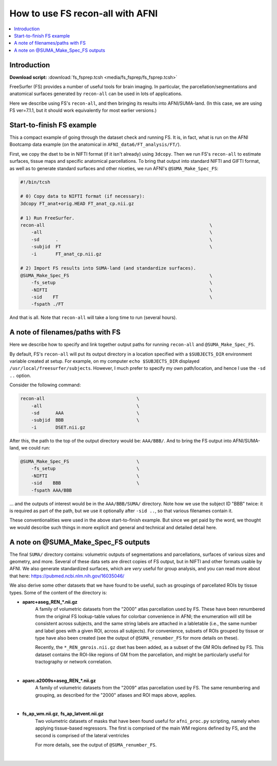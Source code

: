 

.. _tut_fs_fsprep:

*********************************
How to use FS recon-all with AFNI
*********************************


.. contents:: :local:

Introduction
============

**Download script:** :download:`fs_fsprep.tcsh <media/fs_fsprep/fs_fsprep.tcsh>`


.. comment on creation of this script
   This script was generated from running:
     afni_doc/helper_tutorial_rst_scripts/tut_fs_fsprep_MARK.tcsh
   as described in the _README.txt in that same directory.

FreeSurfer (FS) provides a number of useful tools for brain imaging.
In particular, the parcellation/segmentations and anatomical surfaces
generated by ``recon-all`` can be used in lots of applications.

Here we describe using FS's ``recon-all``, and then bringing its
results into AFNI/SUMA-land.  (In this case, we are using FS
ver=7.1.1, but it should work equivalently for most earlier versions.)



Start-to-finish FS example
============================

This a compact example of going through the dataset check and running
FS.  It is, in fact, what is run on the AFNI Bootcamp data example (on
the anatomical in ``AFNI_data6/FT_analysis/FT/``).

First, we copy the dset to be in NIFTI format (if it isn't already)
using ``3dcopy``.  Then we run FS's ``recon-all`` to estimate
surfaces, tissue maps and specific anatomical parcellations.  To bring
that output into standard NIFTI and GIFTI format, as well as to
generate standard surfaces and other niceties, we run AFNI's
``@SUMA_Make_Spec_FS``:



.. code-block:: Tcsh

   #!/bin/tcsh
   
   # 0) Copy data to NIFTI format (if necessary):
   3dcopy FT_anat+orig.HEAD FT_anat_cp.nii.gz
   
   # 1) Run FreeSurfer.
   recon-all                                                             \
       -all                                                              \
       -sd      .                                                        \
       -subjid  FT                                                       \
       -i       FT_anat_cp.nii.gz
   
   # 2) Import FS results into SUMA-land (and standardize surfaces).
   @SUMA_Make_Spec_FS                                                    \
       -fs_setup                                                         \
       -NIFTI                                                            \
       -sid    FT                                                        \
       -fspath ./FT
   

And that is all.  Note that ``recon-all`` will take a long time to run
(several hours).

A note of filenames/paths with FS
===================================

Here we describe how to specify and link together output paths for
running ``recon-all`` and ``@SUMA_Make_Spec_FS``.

By default, FS's ``recon-all`` will put its output directory in a
location specified with a ``$SUBJECTS_DIR`` environment variable
created at setup.  For example, on my computer ``echo $SUBJECTS_DIR``
displayed ``/usr/local/freesurfer/subjects``.  However, I much prefer
to specify my own path/location, and hence I use the ``-sd ..``
option.

Consider the following command:

.. code-block:: none

   recon-all                                  \
       -all                                   \
       -sd      AAA                           \
       -subjid  BBB                           \
       -i       DSET.nii.gz
    
After this, the path to the top of the output directory would be: 
``AAA/BBB/``.  And to bring the FS output into AFNI/SUMA-land, we could
run:

.. code-block:: none

   @SUMA_Make_Spec_FS                         \
       -fs_setup                              \
       -NIFTI                                 \
       -sid    BBB                            \
       -fspath AAA/BBB

\.\.\. and the outputs of interest would be in the ``AAA/BBB/SUMA/``
directory.  Note how we use the subject ID "BBB" twice: it is required
as part of the path, but we use it optionally after ``-sid ..``, so
that various filenames contain it.

These conventionalities were used in the above start-to-finish
example.  But since we get paid by the word, we thought we would
describe such things in more explicit and general and technical and
detailed detail here.

A note on @SUMA_Make_Spec_FS outputs
======================================


The final ``SUMA/`` directory contains: volumetric outputs of
segmentations and parcellations, surfaces of various sizes and
geometry, and more.  Several of these data sets are direct copies of
FS output, but in NIFTI and other formats usable by AFNI.  We also
generate standardized surfaces, which are *very* useful for group
analysis, and you can read more  about that here:
`<https://pubmed.ncbi.nlm.nih.gov/16035046/>`_

We also derive some other datasets that we have found to be useful,
such as groupings of parcellated ROIs by tissue types.  Some of the
content of the directory is:

* **aparc+aseg_REN_\*.nii.gz**
    A family of volumetric datasets from the "2000" atlas parcellation
    used by FS.  These have been renumbered from the original FS
    lookup-table values for colorbar convenience in AFNI; the
    enumeration will still be consistent across subjects, and the same
    string labels are attached in a labletable (i.e., the same number
    and label goes with a given ROI, across all subjects).  For
    convenience, subsets of ROIs grouped by tissue or type have also
    been created (see the output of ``@SUMA_renumber_FS`` for more
    details on these).

    Recently, the ``*_REN_gmrois.nii.gz`` dset has been added, as a
    subset of the GM ROIs defined by FS.  This dataset contains the
    ROI-like regions of GM from the parcellation, and might be
    particularly useful for tractography or network correlation.

    |

* **aparc.a2009s+aseg_REN_\*.nii.gz**
    A family of volumetric datasets from the "2009" atlas parcellation
    used by FS.  The same renumbering and grouping, as described 
    for the "2000" atlases and ROI maps above, applies.
    
    |

* **fs_ap_wm.nii.gz**, **fs_ap_latvent.nii.gz**
    Two volumetric datasets of masks that have been found useful for
    ``afni_proc.py`` scripting, namely when applying tissue-based
    regressors.  The first is comprised of the main WM regions defined
    by FS, and the second is comprised of the lateral ventricles 
    
    For more details, see the output of ``@SUMA_renumber_FS``.

    |
    


